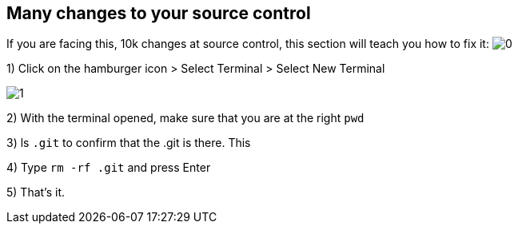 == Many changes to your source control

If you are facing this, 10k changes at source control, this section will teach you how to fix it: 
image:0.png[0]  



1) Click on the hamburger icon > Select Terminal > Select New Terminal

image:1.png[1]  

2) With the terminal opened, make sure that you are at the right `pwd`

3) ls `.git` to confirm that the .git is there. This

4) Type `rm -rf .git` and press Enter

5) That's it. 